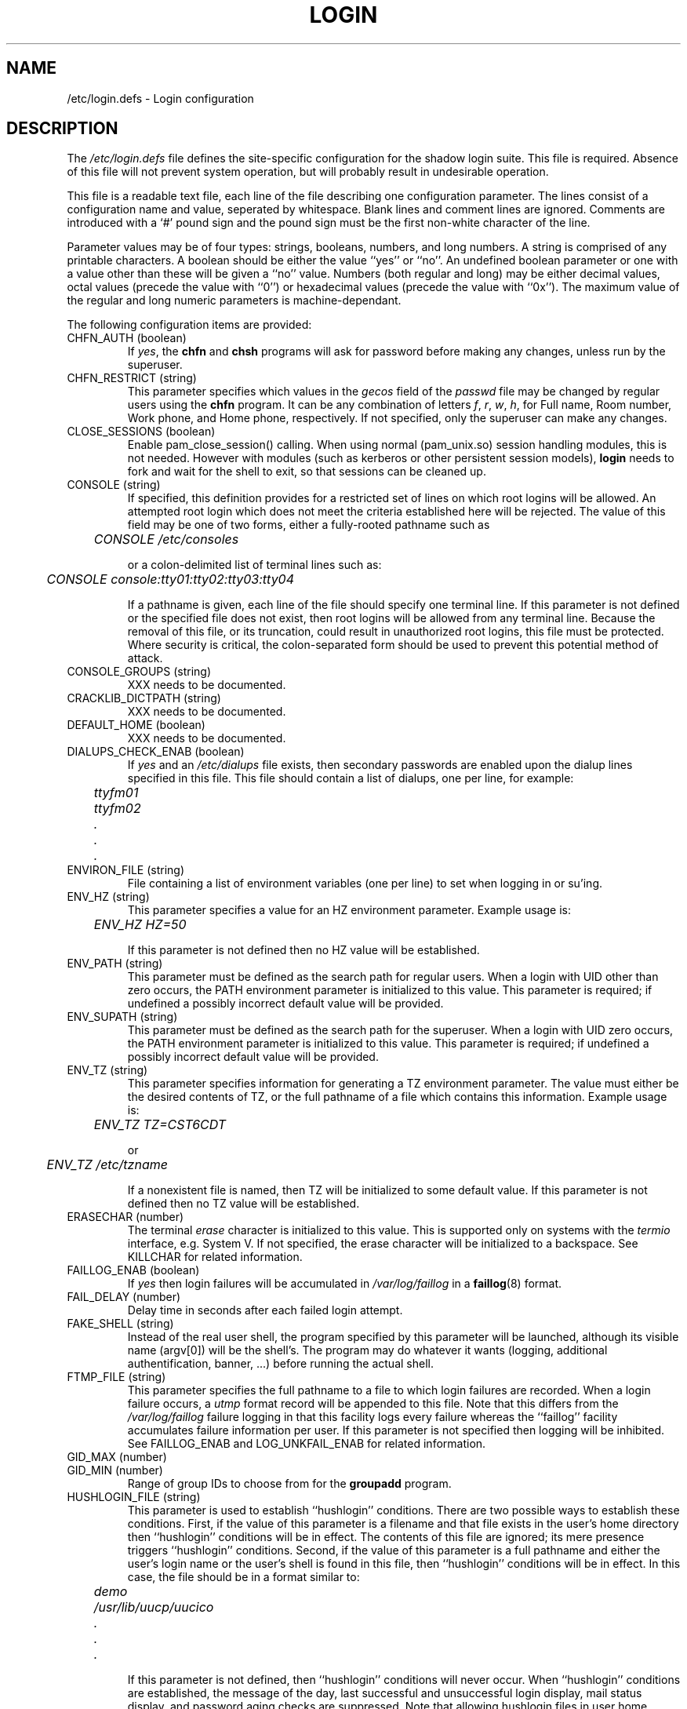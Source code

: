 .\" Copyright 1991 - 1993, Julianne Frances Haugh and Chip Rosenthal
.\" All rights reserved.
.\"
.\" Redistribution and use in source and binary forms, with or without
.\" modification, are permitted provided that the following conditions
.\" are met:
.\" 1. Redistributions of source code must retain the above copyright
.\"    notice, this list of conditions and the following disclaimer.
.\" 2. Redistributions in binary form must reproduce the above copyright
.\"    notice, this list of conditions and the following disclaimer in the
.\"    documentation and/or other materials provided with the distribution.
.\" 3. Neither the name of Julianne F. Haugh nor the names of its contributors
.\"    may be used to endorse or promote products derived from this software
.\"    without specific prior written permission.
.\"
.\" THIS SOFTWARE IS PROVIDED BY JULIE HAUGH AND CONTRIBUTORS ``AS IS'' AND
.\" ANY EXPRESS OR IMPLIED WARRANTIES, INCLUDING, BUT NOT LIMITED TO, THE
.\" IMPLIED WARRANTIES OF MERCHANTABILITY AND FITNESS FOR A PARTICULAR PURPOSE
.\" ARE DISCLAIMED.  IN NO EVENT SHALL JULIE HAUGH OR CONTRIBUTORS BE LIABLE
.\" FOR ANY DIRECT, INDIRECT, INCIDENTAL, SPECIAL, EXEMPLARY, OR CONSEQUENTIAL
.\" DAMAGES (INCLUDING, BUT NOT LIMITED TO, PROCUREMENT OF SUBSTITUTE GOODS
.\" OR SERVICES; LOSS OF USE, DATA, OR PROFITS; OR BUSINESS INTERRUPTION)
.\" HOWEVER CAUSED AND ON ANY THEORY OF LIABILITY, WHETHER IN CONTRACT, STRICT
.\" LIABILITY, OR TORT (INCLUDING NEGLIGENCE OR OTHERWISE) ARISING IN ANY WAY
.\" OUT OF THE USE OF THIS SOFTWARE, EVEN IF ADVISED OF THE POSSIBILITY OF
.\" SUCH DAMAGE.
.\"
.\"	$Id: login.defs.5,v 1.7 2000/08/26 18:27:17 marekm Exp $
.\"
.TH LOGIN 5
.SH NAME
/etc/login.defs \- Login configuration
.SH DESCRIPTION
The
.I /etc/login.defs
file defines the site-specific configuration for the shadow login
suite.  This file is required.  Absence of this file will not prevent
system operation, but will probably result in undesirable operation.
.PP
This file is a readable text file, each line of the file describing
one configuration parameter.  The lines consist of a configuration
name and value, seperated by whitespace.  Blank lines and comment
lines are ignored.  Comments are introduced with a `#' pound sign and
the pound sign must be the first non-white character of the line.
.PP
Parameter values may be of four types:  strings, booleans, numbers,
and long numbers.  A string is comprised of any printable characters.
A boolean should be either the value ``yes'' or ``no''.  An undefined
boolean parameter or one with a value other than these will be given
a ``no'' value.  Numbers (both regular and long) may be either decimal
values, octal values (precede the value with ``0'') or hexadecimal
values (precede the value with ``0x'').  The maximum value of the
regular and long numeric parameters is machine-dependant.
.PP
The following configuration items are provided:
.\"
.IP "CHFN_AUTH (boolean)"
If
.IR yes ,
the
.B chfn
and
.B chsh
programs will ask for password before making any changes, unless
run by the superuser.
.\"
.IP "CHFN_RESTRICT (string)"
This parameter specifies which values in the
.I gecos
field of the
.I passwd
file may be changed by regular users using the
.B chfn
program.  It can be any combination of letters
.IR f ,
.IR r ,
.IR w ,
.IR h ,
for Full name, Room number, Work phone, and Home phone, respectively.
If not specified, only the superuser can make any changes.
.\"
.IP "CLOSE_SESSIONS (boolean)"
Enable pam_close_session() calling. When using normal (pam_unix.so)
session handling modules, this is not needed. However with modules
(such as kerberos or other persistent session models),
.B login
needs to fork and wait for the shell to exit, so that sessions can be
cleaned up.
.\"
.IP "CONSOLE (string)"
If specified, this definition provides for a restricted set of lines
on which root logins will be allowed.  An attempted root login which
does not meet the criteria established here will be rejected.  The
value of this field may be one of two forms, either a fully-rooted
pathname such as
.sp
.ft I
	CONSOLE /etc/consoles
.ft R
.sp
or a colon-delimited list of terminal lines such as:
.sp
.ft I
	CONSOLE console:tty01:tty02:tty03:tty04
.ft R
.sp
If a pathname is given, each line of the file should specify one
terminal line.  If this parameter is not defined or the specified file
does not exist, then root logins will be allowed from any terminal
line.  Because the removal of this file, or its truncation, could
result in unauthorized root logins, this file must be protected.
Where security is critical, the colon-separated form should be used
to prevent this potential method of attack.
.\"
.IP "CONSOLE_GROUPS (string)"
XXX needs to be documented.
.\"
.IP "CRACKLIB_DICTPATH (string)"
XXX needs to be documented.
.\"
.IP "DEFAULT_HOME (boolean)"
XXX needs to be documented.
.\"
.IP "DIALUPS_CHECK_ENAB (boolean)"
If
.I yes
and an
.I /etc/dialups
file exists, then secondary passwords are enabled upon the dialup
lines specified in this file.  This file should contain a list of
dialups, one per line, for example:
.nf
.sp
.ft I
	ttyfm01
	ttyfm02
	\0\0.
	\0\0.
	\0\0.
.ft R
.sp
.fi
.\"
.IP "ENVIRON_FILE (string)"
File containing a list of environment variables (one per line) to set
when logging in or su'ing.
.\"
.IP "ENV_HZ (string)"
This parameter specifies a value for an HZ environment parameter.
Example usage is:
.sp
	\fIENV_HZ     HZ=50\fR
.sp
If this parameter is not defined then no HZ value will be established.
.\"
.IP "ENV_PATH (string)"
This parameter must be defined as the search path for regular users.
When a login with UID other than zero occurs, the PATH environment
parameter is initialized to this value.  This parameter is required;
if undefined a possibly incorrect default value will be provided.
.\"
.IP "ENV_SUPATH (string)"
This parameter must be defined as the search path for the superuser.
When a login with UID zero occurs, the PATH environment parameter is
initialized to this value.  This parameter is required; if undefined
a possibly incorrect default value will be provided.
.\"
.IP "ENV_TZ (string)"
This parameter specifies information for generating a TZ environment
parameter.  The value must either be the desired contents of TZ, or
the full pathname of a file which contains this information.  Example
usage is:
.sp
	\fIENV_TZ\0\0\0\0TZ=CST6CDT\fP
.sp
or
.sp
	\fIENV_TZ\0\0\0\0/etc/tzname\fP
.sp
If a nonexistent file is named, then TZ will be initialized to some
default value.  If this parameter is not defined then no TZ value will
be established.
.\"
.IP "ERASECHAR (number)"
The terminal
.I erase
character is initialized to this value.  This is supported only on
systems with the
.I termio
interface, e.g. System V.  If not specified, the erase character will
be initialized to a backspace.  See KILLCHAR for related information.
.\"
.IP "FAILLOG_ENAB (boolean)"
If
.I yes
then login failures will be accumulated in
.I /var/log/faillog
in a
.BR faillog (8)
format.
.\"
.IP "FAIL_DELAY (number)"
Delay time in seconds after each failed login attempt.
.\"
.IP "FAKE_SHELL (string)"
Instead of the real user shell, the program specified by this
parameter will be launched, although its visible name (argv[0]) will
be the shell's. The program may do whatever it wants (logging,
additional authentification, banner, ...) before running the actual
shell.
.\"
.IP "FTMP_FILE (string)"
This parameter specifies the full pathname to a file to which login
failures are recorded.  When a login failure occurs, a
.I utmp
format record will be appended to this file.  Note that this differs
from the
.I /var/log/faillog
failure logging in that this facility logs every failure whereas the
``faillog'' facility accumulates failure information per user.  If
this parameter is not specified then logging will be inhibited.  See
FAILLOG_ENAB and LOG_UNKFAIL_ENAB for related information.
.\"
.IP "GID_MAX (number)"
.IP "GID_MIN (number)"
Range of group IDs to choose from for the
.B groupadd
program.
.\"
.IP "HUSHLOGIN_FILE (string)"
This parameter is used to establish ``hushlogin'' conditions.  There
are two possible ways to establish these conditions.  First, if the
value of this parameter is a filename and that file exists in the
user's home directory then ``hushlogin'' conditions will be in effect.
The contents of this file are ignored; its mere presence triggers
``hushlogin'' conditions.  Second, if the value of this parameter is
a full pathname and either the user's login name or the user's shell
is found in this file, then ``hushlogin'' conditions will be in effect.
In this case, the file should be in a format similar to:
.nf
.sp
.ft I
	demo
	/usr/lib/uucp/uucico
	\0\0.
	\0\0.
	\0\0.
.ft R
.sp
.fi
If this parameter is not defined, then ``hushlogin'' conditions will
never occur.  When ``hushlogin'' conditions are established, the
message of the day, last successful and unsuccessful login display,
mail status display, and password aging checks are suppressed.  Note
that allowing hushlogin files in user home directories allows the user
to disable password aging checks.  See MOTD_FILE, FAILLOG_ENAB,
LASTLOG_ENAB, and MAIL_CHECK_ENAB for related information.
.\"
.IP "ISSUE_FILE (string)"
Full pathname of the file to display before each login prompt.
.\"
.IP "KILLCHAR (number)"
The terminal
.I kill
character is initialized to this value.  This is supported only on
systems with the
.I termio
interface, e.g. System V.  If not specified, the kill character will
be initialized to a \s-2CTRL/U\s0.
See ERASECHAR for related information.
.\"
.IP "LASTLOG_ENAB (boolean)"
If
.IR yes ,
and if the
.I /var/log/lastlog
file exists, then a successful user login will be recorded to this
file.  Furthermore, if this option is enabled then the times of the
most recent successful and unsuccessful logins will be displayed to
the user upon login.  The unsuccessful login display will be suppressed
if FAILLOG_ENAB is not enabled.  If ``hushlogin'' conditions are in
effect, then both the successful and unsuccessful login information
will be suppressed.
.\"
.IP "LOGIN_RETRIES (number)"
Number of login attempts allowed before the
.B login
program exits.
.\"
.IP "LOGIN_STRING (string)"
XXX needs to be documented.
.IP "LOGIN_TIMEOUT (number)"
XXX needs to be documented.
.IP "LOG_OK_LOGINS (boolean)"
XXX needs to be documented.
.IP "LOG_UNKFAIL_ENAB (boolean)"
If
.I yes
then unknown usernames will be included when a login failure is
recorded.  Note that this is a potential security risk; a common login
failure mode is transposition of the user name and password, thus this
mode will often cause passwords to accumulate in the failure logs.
If this option is disabled then unknown usernames will be suppressed
in login failure messages.
.\"
.IP "MAIL_CHECK_ENAB (boolean)"
If
.IR yes ,
the user will be notified of his or her mailbox status upon login.
See MAIL_DIR for related information.
.\"
.IP "MAIL_DIR (string)"
This parameter specifies the full pathname to the directory which
contains the user mailbox files.  The user's login name is appended
to this path to form the MAIL environment parameter \- the path to
the user's mailbox.  Either this parameter or MAIL_FILE must be defined;
if undefined some possibly incorrect default value will be assumed.
See MAIL_CHECK_ENAB for related information.
.\"
.IP "MAIL_FILE (string)"
This parameter specifies the name of the user's mailbox file.  This
name is appended to the name of the user's home directory to form the
MAIL environment parameter \- the path to the user's mailbox.  Either
this parameter or MAIL_DIR must be defined; if undefined some possibly
incorrect default value will be assumed.  See MAIL_CHECK_ENAB for
related information.
.\"
.IP "MD5_CRYPT_ENAB (boolean)"
If
.IR yes ,
the
.B passwd
program will encrypt newly changed passwords using a new MD5-based
.BR crypt (3)
password hashing algorithm, which originally appeared in FreeBSD, and
is also supported by libc-5.4.38 and glibc-2.0 (or higher) on Linux.
This algorithm allows passwords longer than 8 characters (limited by
.BR getpass (3)
to 127 characters), but is incompatible with traditional
.BR crypt (3)
implementations.
.\"
.IP "MOTD_FILE (string)"
This parameter specifies a colon-delimited list of pathnames to ``message
of the day'' files.
If a specified file exists, then its contents are displayed to the user
upon login.
If this parameter is not defined or ``hushlogin'' login conditions are
in effect, this information will be suppressed.
.\"
.IP "NOLOGINS_FILE (string)"
This parameter specifies the full pathname to a file which inhibits
non-root logins.  If this file exists and a user other than root
attempts to log in, the contents of the file will be displayed and
the user will be disconnected.  If this parameter is not specified
then this feature will be inhibited.
.\"
.IP "NOLOGIN_STR (string)"
XXX needs to be documented.
.\"
.IP "OBSCURE_CHECKS_ENAB (boolean)"
If
.IR yes ,
the
.B passwd
program will perform additional checks before accepting a password change.
The checks performed are fairly simple, and their use is recommended.
These obscurity checks are bypassed if
.B passwd
is run by
.IR root .
See PASS_MIN_LEN for related information.
.\"
.IP "PASS_ALWAYS_WARN (boolean)"
XXX needs to be documented.
.\"
.IP "PASS_CHANGE_TRIES (number)"
XXX needs to be documented.
.\"
.IP "PASS_MIN_DAYS (number)"
The minimum number of days allowed between password changes.  Any password
changes attempted sooner than this will be rejected.  If not specified, a
zero value will be assumed.
.\"
.IP "PASS_MIN_LEN (number)"
The minimum number of characters in an acceptable password.  An attempt to
assign a password with fewer characters will be rejected.  A zero value
suppresses this check.  If not specified, a zero value will be assumed.
.\"
.IP "PASS_MAX_DAYS (number)"
The maximum number of days a password may be used.  If the password is
older than this, then the account will be locked.  If not specified,
a large value will be assumed.
.\"
.IP "PASS_MAX_LEN (number)"
XXX needs to be documented.
.\"
.IP "PASS_WARN_AGE (number)"
The number of days warning given before a password expires.  A zero means
warning is given only upon the day of expiration, a negative value means
no warning is given.  If not specified, no warning will be provided.
.\"
.IP "PORTTIME_CHECKS_ENAB (boolean)"
If
.I yes
and an
.I /etc/porttime
file exists, that file will be consulted to ensure the user may login
at this time on the given line.
c.f.
.BR porttime (5)
.\"
.IP "QMAIL_DIR (string)"
For Qmail users, this parameter specifies a directory where a Maildir
hierarchy is stored.
See MAIL_CHECK_ENAB for related information.
.\"
.IP "QUOTAS_ENAB (boolean)"
If
.I yes ,
then the user's ``ulimit,'' ``umask,'' and ``niceness'' will be
initialized to the values if specified in the
.I gecos
field of the
.I passwd
file.
c.f.
.BR passwd (5).
.\"
.IP "SU_NAME (string)"
This parameter assigns a command name when ``su -'' is run.  For
example, if the parameter is defined as ``su'', then a
.BR ps (1)
listing would show the command running as ``-su''.  If this parameter
is undefined, then a
.BR ps (1)
listing would show the name of the actual shell being run, e.g.
something like ``-sh''.
.\"
.IP "SULOG_FILE (string)"
This parameter specifies a full pathname of a file in which
.B su
activity is logged.
If this parameter is not specified, the logging is suppressed.
Because the
.B su
command may be used when attempting to authenticate a password,
either this option, or
.I syslog
should be used to note
.B su
activity.  See the SYSLOG_SU_ENAB option for related information.
.\"
.IP "SU_WHEEL_ONLY (boolean)"
XXX needs to be documented.
.\"
.IP "SYSLOG_SG_ENAB (boolean)"
XXX needs to be documented.
.\"
.IP "SYSLOG_SU_ENAB (boolean)"
If
.I yes
and
.B login
was compiled with
.I syslog
support, then all
.B su
activity will be noted through the
.I syslog
facility.
See SULOG_FILE for related information.
.\"
.IP "TTYGROUP (string or number)"
The group ownership of the terminal is initialized to this group
name or number.  One well-known security attack involves forcing terminal
control sequences upon another user's terminal line.  This problem
can be averted by disabling permissions which allow other users to
access the terminal line, but this unfortunately prevents programs
such as
.B write
from operating.  Another solution is to use a version of the
.B write
program which filters out potentially dangerous character sequences,
make this program ``setgid'' to a special group, assign group ownership
of the terminal line to this special group, and assign permissions of
\fI0620\fR to the terminal line.  The TTYGROUP definition has been
provided for just this situation.  If this item is not defined, then
the group ownership of the terminal is initialized to the user's group
number.  See TTYPERMS for related information.
.\"
.IP "TTYPERM (number)"
The login terminal permissions are initialized to this value.  Typical
values will be \fI0622\fR to permit others write access to the line
or \fI0600\fR to secure the line from other users.  If not specified,
the terminal permissions will be initialized to \fI0622\fR.  See
TTYGROUP for related information.
.\"
.IP "TTYTYPE_FILE (string)"
This parameter specifies the full pathname to a file which maps terminal
lines to terminal types.  Each line of the file contains a terminal
type and a terminal line, seperated by whitespace, for example:
.nf
.sp
.ft I
	vt100\0	tty01
	wyse60	tty02
	\0\0.\0\0\0	\0\0.
	\0\0.\0\0\0	\0\0.
	\0\0.\0\0\0	\0\0.
.ft R
.sp
.fi
This information is only used to initialize the TERM environment parameter
when it does not already exist.
A line starting with a ``#'' pound sign will be treated as a comment.
If this paramter is not specified, the file does not exist, or the terminal
line is not found in the file, then the TERM environment parameter will not
be set.
.\"
.IP "UID_MAX (number)"
XXX needs to be documented.
.IP "UID_MIN (number)"
XXX needs to be documented.
.\"
.IP "ULIMIT (long number)"
The file size limit is initialized to this value.  This is supported
only on systems with a
.IR ulimit ,
e.g. System V.  If not specified, the file size limit will be initialized
to some large value.
.\"
.IP "UMASK (number)"
The permission mask is initialized to this value.  If not specified,
the permission mask will be initialized to zero.
.\"
.IP "USERDEL_CMD (string)"
XXX needs to be documented.
.\"
.SH CROSS REFERENCE
The following cross reference shows which programs in the shadow login
suite use which parameters.
.na
.IP login 12
CONSOLE DIALUPS_CHECK_ENAB ENV_HZ ENV_SUPATH ENV_TZ ERASECHAR FAILLOG_ENAB
FTMP_FILE HUSHLOGIN_FILE KILLCHAR LASTLOG_ENAB LOG_UNKFAIL_ENAB
MAIL_CHECK_ENAB MAIL_DIR MOTD_FILE NOLOGINS_FILE PORTTIME_CHECKS_ENAB
QUOTAS_ENAB TTYPERM TTYTYPE_FILE ULIMIT UMASK
.IP newusers 12
PASS_MAX_DAYS PASS_MIN_DAYS PASS_WARN_AGE UMASK
.IP passwd 12
OBSCURE_CHECKS_ENAB PASS_MIN_LEN
.IP pwconv 12
PASS_MAX_DAYS PASS_MIN_DAYS PASS_WARN_AGE
.IP su 12
ENV_HZ ENV_SUPATH ENV_TZ HUSHLOGIN_FILE MAIL_CHECK_ENAB MAIL_DIR
MOTD_FILE NOLOGIN_STR QUOTAS_ENAB SULOG_FILE SYSLOG_SU_ENAB
.IP sulogin 12
ENV_HZ ENV_SUPATH ENV_TZ MAIL_DIR QUOTAS_ENAB TTYPERM
.ad
.SH BUGS
Some of the supported configuration parameters are not documented in this
manual page.
.SH SEE ALSO
.BR login (1),
.BR passwd (5),
.BR faillog (5),
.BR porttime (5),
.BR faillog (8)
.SH AUTHORS
Julianne Frances Haugh (jfh@austin.ibm.com)
.br
Chip Rosenthal (chip@unicom.com)
